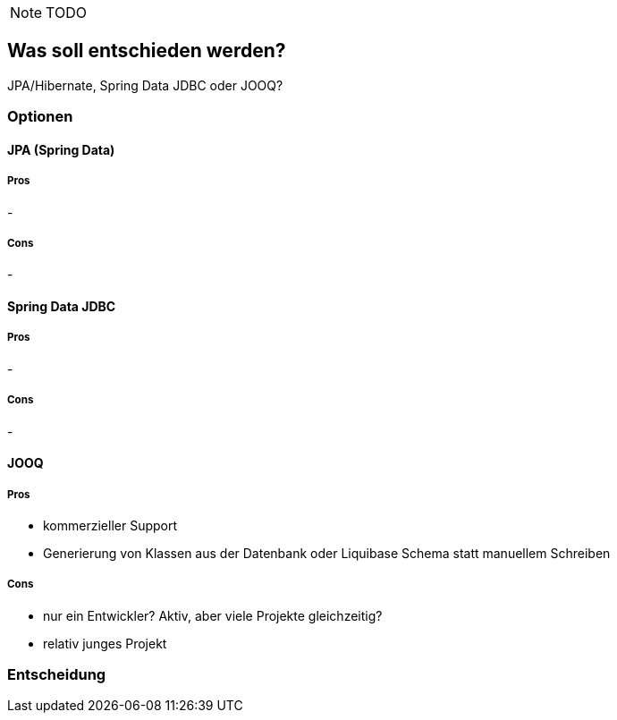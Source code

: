 NOTE: TODO

== Was soll entschieden werden?

JPA/Hibernate, Spring Data JDBC oder JOOQ?

=== Optionen

==== JPA (Spring Data)

===== Pros

-

===== Cons

-

==== Spring Data JDBC

===== Pros

-

===== Cons

-

==== JOOQ

===== Pros

- kommerzieller Support
- Generierung von Klassen aus der Datenbank oder Liquibase Schema statt manuellem Schreiben

===== Cons

- nur ein Entwickler?
Aktiv, aber viele Projekte gleichzeitig?
- relativ junges Projekt

=== Entscheidung

